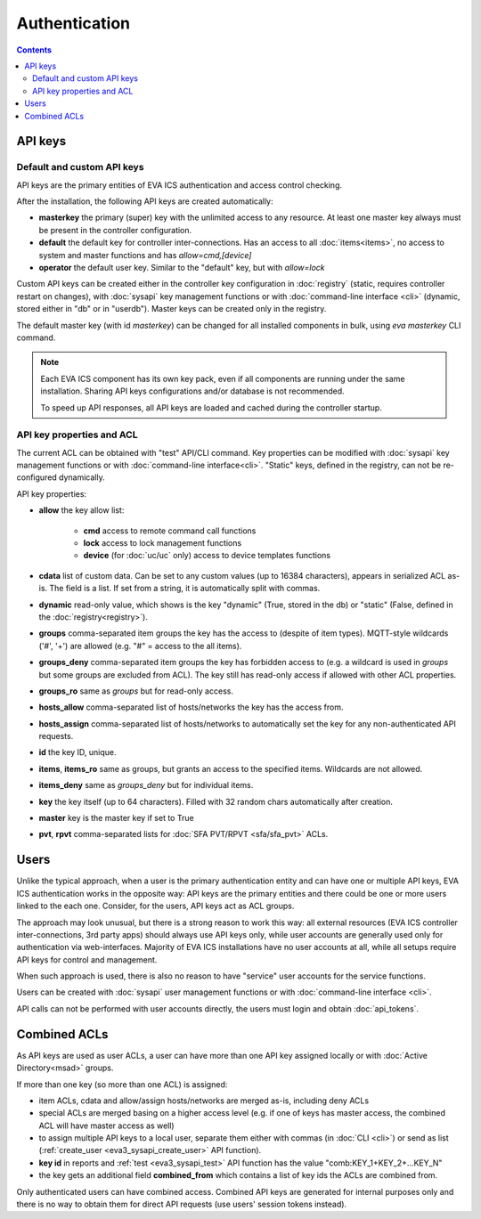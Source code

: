 Authentication
**************

.. contents::

API keys
========

Default and custom API keys
---------------------------

API keys are the primary entities of EVA ICS authentication and access control
checking.

After the installation, the following API keys are created automatically:

* **masterkey** the primary (super) key with the unlimited access to any
  resource. At least one master key always must be present in the controller
  configuration.

* **default** the default key for controller inter-connections. Has an access
  to all :doc:`items<items>`, no access to system and master functions and has
  *allow=cmd,[device]*

* **operator** the default user key. Similar to the "default" key, but with
  *allow=lock*

Custom API keys can be created either in the controller key configuration
in :doc:`registry` (static, requires controller restart on changes), with
:doc:`sysapi` key management functions or with :doc:`command-line interface
<cli>` (dynamic, stored either in "db" or in "userdb"). Master keys can be
created only in the registry.

The default master key (with id *masterkey*) can be changed for all installed
components in bulk, using *eva masterkey* CLI command.

.. note::

    Each EVA ICS component has its own key pack, even if all components are
    running under the same installation. Sharing API keys configurations and/or
    database is not recommended.
    
    To speed up API responses, all API keys are loaded and cached during the
    controller startup.

API key properties and ACL
--------------------------

The current ACL can be obtained with "test" API/CLI command. Key properties can
be modified with :doc:`sysapi` key management functions or with
:doc:`command-line interface<cli>`. "Static" keys, defined in the registry,
can not be re-configured dynamically.

API key properties:

* **allow** the key allow list:

    * **cmd** access to remote command call functions
    * **lock** access to lock management functions
    * **device** (for :doc:`uc/uc` only) access to device templates functions

* **cdata** list of custom data. Can be set to any custom values (up to 16384
  characters), appears in serialized ACL as-is. The field is a list. If set
  from a string, it is automatically split with commas.

* **dynamic** read-only value, which shows is the key "dynamic" (True, stored
  in the db) or "static" (False, defined in the :doc:`registry<registry>`).

* **groups** comma-separated item groups the key has the access to (despite of
  item types). MQTT-style wildcards ('#', '+') are allowed (e.g. "#" = access
  to the all items).

* **groups_deny** comma-separated item groups the key has forbidden access to
  (e.g. a wildcard is used in *groups* but some groups are excluded from ACL).
  The key still has read-only access if allowed with other ACL properties.

* **groups_ro** same as *groups* but for read-only access.

* **hosts_allow** comma-separated list of hosts/networks the key has the access
  from.

* **hosts_assign** comma-separated list of hosts/networks to automatically set
  the key for any non-authenticated API requests.

* **id** the key ID, unique.

* **items**, **items_ro** same as groups, but grants an access to the specified
  items. Wildcards are not allowed.

* **items_deny** same as *groups_deny* but for individual items.

* **key** the key itself (up to 64 characters). Filled with 32 random chars
  automatically after creation.

* **master** key is the master key if set to True

* **pvt**, **rpvt** comma-separated lists for :doc:`SFA PVT/RPVT
  <sfa/sfa_pvt>` ACLs.

Users
=====

Unlike the typical approach, when a user is the primary authentication entity
and can have one or multiple API keys, EVA ICS authentication works in the
opposite way: API keys are the primary entities and there could be one or more
users linked to the each one. Consider, for the users, API keys act as ACL
groups.

The approach may look unusual, but there is a strong reason to work this way:
all external resources (EVA ICS controller inter-connections, 3rd party
apps) should always use API keys only, while user accounts are generally used
only for authentication via web-interfaces. Majority of EVA ICS installations
have no user accounts at all, while all setups require API keys for control and
management.

When such approach is used, there is also no reason to have "service" user
accounts for the service functions.

Users can be created with :doc:`sysapi` user management functions or with
:doc:`command-line interface <cli>`.

API calls can not be performed with user accounts directly, the users must
login and obtain :doc:`api_tokens`.

.. _eva3_combined_acl:

Combined ACLs
=============

As API keys are used as user ACLs, a user can have more than one API key
assigned locally or with :doc:`Active Directory<msad>` groups.

If more than one key (so more than one ACL) is assigned:

* item ACLs, cdata and allow/assign hosts/networks are merged as-is, including
  deny ACLs

* special ACLs are merged basing on a higher access level (e.g. if one of keys
  has master access, the combined ACL will have master access as well)

* to assign multiple API keys to a local user, separate them either with commas
  (in :doc:`CLI <cli>`) or send as list (:ref:`create_user
  <eva3_sysapi_create_user>` API function).

* **key id** in reports and :ref:`test <eva3_sysapi_test>` API function has the
  value "comb:KEY_1+KEY_2+...KEY_N"

* the key gets an additional field **combined_from** which contains a list of
  key ids the ACLs are combined from.

Only authenticated users can have combined access. Combined API keys are
generated for internal purposes only and there is no way to obtain them for
direct API requests (use users' session tokens instead).

